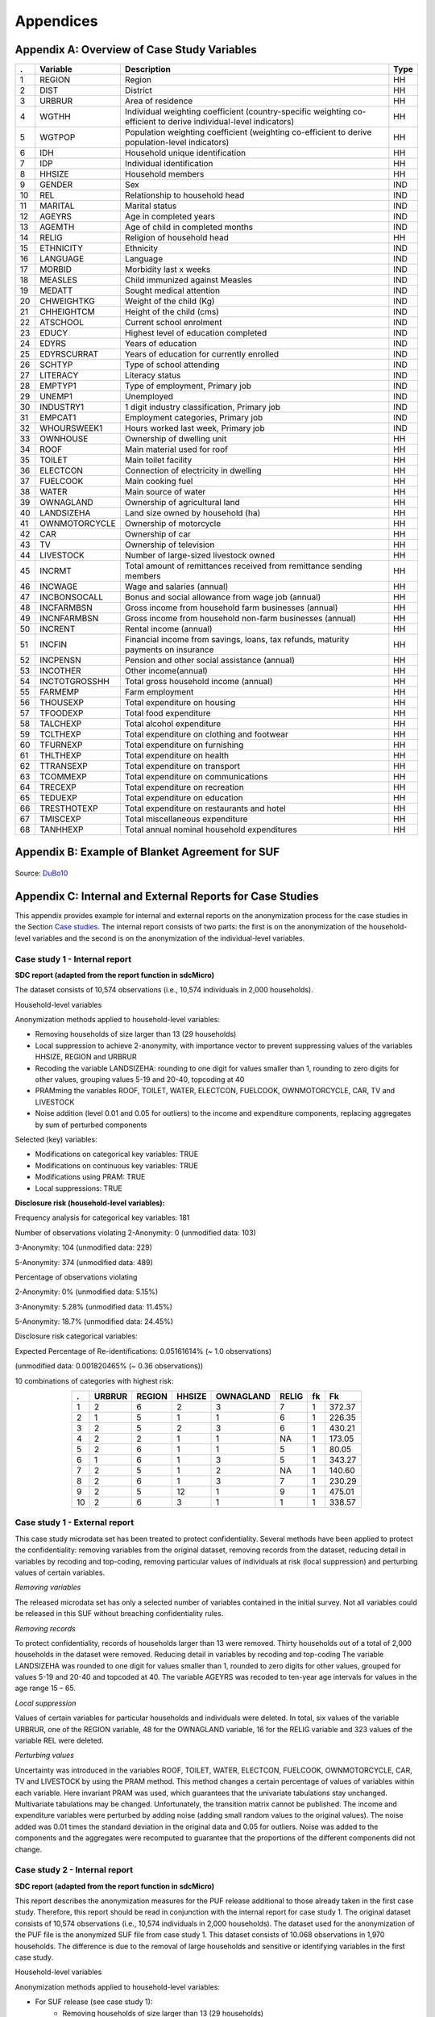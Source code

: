 Appendices
====================================================

Appendix A: Overview of Case Study Variables
---------------------------------------------
.. table::
   :widths: auto
   :align: center
   
   ====  ================  ===================================  ======
    .     Variable          Description                          Type           
   ====  ================  ===================================  ======
    1     REGION            Region                               HH   
    2     DIST              District                             HH   
    3     URBRUR            Area of                              HH   
                            residence                                 
    4     WGTHH             Individual                           HH   
                            weighting                                 
                            coefficient                               
                            (country-specific                                       
                            weighting                                 
                            co-efficient to                           
                            derive                                    
                            individual-level                           
                            indicators)                              
    5     WGTPOP            Population                           HH   
                            weighting                                 
                            coefficient                               
                            (weighting                                
                            co-efficient                              
                            to derive                                 
                            population-level                           
                            indicators)                              
    6     IDH               Household                            HH   
                            unique                                    
                            identification                            
    7     IDP               Individual                           HH   
                            identification                            
    8     HHSIZE            Household                            HH   
                            members                                   
    9     GENDER            Sex                                  IND  
    10    REL               Relationship to                      IND  
                            household head                            
    11    MARITAL           Marital status                       IND  
    12    AGEYRS            Age in                               IND  
                            completed years                           
    13    AGEMTH            Age of child in                      IND  
                            completed                                 
                            months                                    
    14    RELIG             Religion of                          HH   
                            household head                            
    15    ETHNICITY         Ethnicity                            IND  
    16    LANGUAGE          Language                             IND  
    17    MORBID            Morbidity last                       IND  
                            x weeks                                   
    18    MEASLES           Child immunized                      IND  
                            against Measles                           
    19    MEDATT            Sought medical                       IND  
                            attention                                 
    20    CHWEIGHTKG        Weight of the                        IND  
                            child (Kg)                                
    21    CHHEIGHTCM        Height of the                        IND  
                            child (cms)                               
    22    ATSCHOOL          Current school                       IND  
                            enrolment                                 
    23    EDUCY             Highest level                        IND  
                            of education                              
                            completed                                 
    24    EDYRS             Years of                             IND  
                            education                                 
    25    EDYRSCURRAT       Years of                             IND  
                            education for                             
                            currently                                 
                            enrolled                                  
    26    SCHTYP            Type of school                       IND  
                            attending                                 
    27    LITERACY          Literacy status                      IND  
    28    EMPTYP1           Type of                              IND  
                            employment,                               
                            Primary job                               
    29    UNEMP1            Unemployed                           IND  
    30    INDUSTRY1         1 digit                              IND  
                            industry                                  
                            classification,                           
                            Primary job                               
    31    EMPCAT1           Employment                           IND  
                            categories,                               
                            Primary job                               
    32    WHOURSWEEK1       Hours worked                         IND  
                            last week,                                
                            Primary job                               
    33    OWNHOUSE          Ownership of                         HH   
                            dwelling unit                             
    34    ROOF              Main material                        HH   
                            used for roof                             
    35    TOILET            Main toilet                          HH   
                            facility                                  
    36    ELECTCON          Connection of                        HH   
                            electricity in                            
                            dwelling                                  
    37    FUELCOOK          Main cooking                         HH   
                            fuel                                      
    38    WATER             Main source of                       HH   
                            water                                     
    39    OWNAGLAND         Ownership of                         HH   
                            agricultural                              
                            land                                      
    40    LANDSIZEHA        Land size owned                      HH   
                            by household                              
                            (ha)                                      
    41    OWNMOTORCYCLE     Ownership of                         HH   
                            motorcycle                                
    42    CAR               Ownership of                         HH   
                            car                                       
    43    TV                Ownership of                         HH   
                            television                                
    44    LIVESTOCK         Number of                            HH   
                            large-sized                               
                            livestock owned                           
    45    INCRMT            Total amount of                      HH   
                            remittances                               
                            received from                             
                            remittance                                
                            sending members                           
    46    INCWAGE           Wage and                             HH   
                            salaries (annual)                           
    47    INCBONSOCALL      Bonus and                            HH   
                            social                                    
                            allowance from                            
                            wage                                      
                            job (annual)                               
    48    INCFARMBSN        Gross income                         HH   
                            from household                            
                            farm                                      
                            businesses (annual)                                       
    49    INCNFARMBSN       Gross income                         HH   
                            from household                            
                            non-farm                                  
                            businesses (annual)                                       
    50    INCRENT           Rental                               HH   
                            income (annual)                            
    51    INCFIN            Financial                            HH   
                            income from                               
                            savings, loans,                           
                            tax refunds,                              
                            maturity                                  
                            payments on                               
                            insurance                                 
    52    INCPENSN          Pension and                          HH   
                            other social                              
                            assistance (annual)                                       
    53    INCOTHER          Other                                HH   
                            income(annual)                            
    54    INCTOTGROSSHH     Total gross                          HH   
                            household                                 
                            income (annual)                            
    55    FARMEMP           Farm employment                      HH   
    56    THOUSEXP          Total                                HH   
                            expenditure on                            
                            housing                                   
    57    TFOODEXP          Total food                           HH   
                            expenditure                               
    58    TALCHEXP          Total alcohol                        HH   
                            expenditure                               
    59    TCLTHEXP          Total                                HH   
                            expenditure on                            
                            clothing and                              
                            footwear                                  
    60    TFURNEXP          Total                                HH   
                            expenditure on                            
                            furnishing                                
    61    THLTHEXP          Total                                HH   
                            expenditure on                            
                            health                                    
    62    TTRANSEXP         Total                                HH   
                            expenditure on                            
                            transport                                 
    63    TCOMMEXP          Total                                HH   
                            expenditure on                            
                            communications                            
    64    TRECEXP           Total                                HH   
                            expenditure on                            
                            recreation                                
    65    TEDUEXP           Total                                HH   
                            expenditure on                            
                            education                                 
    66    TRESTHOTEXP       Total                                HH   
                            expenditure on                            
                            restaurants and                           
                            hotel                                     
    67    TMISCEXP          Total                                HH   
                            miscellaneous                             
                            expenditure                               
    68    TANHHEXP          Total annual                         HH   
                            nominal                                   
                            household                                 
                            expenditures                              
   ====  ================  ===================================  ======

Appendix B: Example of Blanket Agreement for SUF
------------------------------------------------------------

.. figure:: media/blanketagreement.pdf
   :align: center

Source: `DuBo10`_

Appendix C: Internal and External Reports for Case Studies
-----------------------------------------------------------------------------------

This appendix provides example for internal and external reports on the
anonymization process for the case studies in the Section 
`Case studies <case_studies.html>`__. The internal
report consists of two parts: the first is on the anonymization of the
household-level variables and the second is on the anonymization of the
individual-level variables.

Case study 1 - Internal report
~~~~~~~~~~~~~~~~~~~~~~~~~~~~~~

**SDC report (adapted from the report function in sdcMicro)**

The dataset consists of 10,574 observations (i.e., 10,574 individuals in 2,000 households).

Household-level variables

Anonymization methods applied to household-level variables:

- Removing households of size larger than 13 (29 households)
- Local suppression to achieve 2-anonymity, with importance vector to prevent suppressing values of the variables HHSIZE, REGION and URBRUR
- Recoding the variable LANDSIZEHA: rounding to one digit for values smaller than 1, rounding to zero digits for other values, grouping values 5-19 and 20-40, topcoding at 40
- PRAMming the variables ROOF, TOILET, WATER, ELECTCON, FUELCOOK, OWNMOTORCYCLE, CAR, TV and LIVESTOCK
- Noise addition (level 0.01 and 0.05 for outliers) to the income and expenditure components, replacing aggregates by sum of perturbed components

Selected (key) variables:

.. table::
   :widths: auto
   :align: center

   =================  ============  ============  =============  ==============  ===========
	Household level
   =================  ============  ============  =============  ==============  ===========
    categorical        URBRUR        REGION        HHSIZE         OWNAGLAND       RELIG      
    continuous         LANDSIZEHA    TANHHEXP      TFOODEXP       TALCHEXP        TCLTHEXP      
     .                 THOUSEXP      TFURNEXP      THLTHEXP       TTRANSEXP       TCOMMEXP      
     .                 TRECEXP       TEDUEXP       TRESHOTEXP     TMISCEXP        INCTOTGROSSHH      
     .                 INCRMT        INCWAGE       INCFARMBSN     INCNFARMBSN     INCRENT      
     .                 INCFIN        INCPENSN      INCOTHER      
    weight             WGTPOP      
    hhID               not defined      
    strata             not defined      
   =================  ============  ============  =============  ==============  ===========     


- Modifications on categorical key variables: TRUE
- Modifications on continuous key variables: TRUE
- Modifications using PRAM: TRUE
- Local suppressions: TRUE

**Disclosure risk (household-level variables):**

Frequency analysis for categorical key variables: 181

Number of observations violating
2-Anonymity: 0 (unmodified data: 103)

3-Anonymity: 104 (unmodified data: 229)

5-Anonymity: 374 (unmodified data: 489)

Percentage of observations violating

2-Anonymity: 0% (unmodified data: 5.15%)

3-Anonymity: 5.28% (unmodified data: 11.45%)

5-Anonymity: 18.7% (unmodified data: 24.45%)

Disclosure risk categorical variables:

Expected Percentage of Re-identifications: 0.05161614% (~ 1.0 observations)

(unmodified data: 0.001820465% (~ 0.36 observations))

10 combinations of categories with highest risk:

.. table::
   :widths: auto
   :align: center
   
   =====  ========  ========  ========  ===========  =======  ====  ========
      .    URBRUR    REGION    HHSIZE    OWNAGLAND    RELIG    fk    Fk
   =====  ========  ========  ========  ===========  =======  ====  ========
    1          2         6         2          3        7        1    372.37      
    2          1         5         1          1        6        1    226.35      
    3          2         5         2          3        6        1    430.21      
    4          2         2         1          1        NA       1    173.05      
    5          2         6         1          1        5        1     80.05      
    6          1         6         1          3        5        1    343.27      
    7          2         5         1          2        NA       1    140.60     
    8          2         6         1          3        7        1    230.29      
    9          2         5         12         1        9        1    475.01      
    10         2         6         3          1        1        1    338.57
   =====  ========  ========  ========  ===========  =======  ====  ========

 
Case study 1 - External report
~~~~~~~~~~~~~~~~~~~~~~~~~~~~~~
This case study microdata set has been treated to protect confidentiality. Several methods have been applied to protect the confidentiality: removing variables from the original dataset, removing records from the dataset, reducing detail in variables by recoding and top-coding, removing particular values of individuals at risk (local suppression) and perturbing values of certain variables.

*Removing variables*

The released microdata set has only a selected number of variables contained in the initial survey. Not all variables could be released in this SUF without breaching confidentiality rules.

*Removing records*

To protect confidentiality, records of households larger than 13 were removed. Thirty households out of a total of 2,000 households in the dataset were removed.
Reducing detail in variables by recoding and top-coding
The variable LANDSIZEHA was rounded to one digit for values smaller than 1, rounded to zero digits for other values, grouped for values 5-19 and 20-40 and topcoded at 40. The variable AGEYRS was recoded to ten-year age intervals for values in the age range 15 – 65.

*Local suppression*

Values of certain variables for particular households and individuals were deleted. In total, six values of the variable URBRUR, one of the REGION variable, 48 for the OWNAGLAND variable, 16 for the RELIG variable and 323 values of the variable REL were deleted.

*Perturbing values*

Uncertainty was introduced in the variables ROOF, TOILET, WATER, ELECTCON, FUELCOOK, OWNMOTORCYCLE, CAR, TV and LIVESTOCK by using the PRAM method. This method changes a certain percentage of values of variables within each variable. Here invariant PRAM was used, which guarantees that the univariate tabulations stay unchanged. Multivariate tabulations may be changed. Unfortunately, the transition matrix cannot be published.
The income and expenditure variables were perturbed by adding noise (adding small random values to the original values). The noise added was 0.01 times the standard deviation in the original data and 0.05 for outliers. Noise was added to the components and the aggregates were recomputed to guarantee that the proportions of the different components did not change.

Case study 2 - Internal report
~~~~~~~~~~~~~~~~~~~~~~~~~~~~~~
**SDC report (adapted from the report function in sdcMicro)**

This report describes the anonymization measures for the PUF release additional to those already taken in the first case study. Therefore, this report should be read in conjunction with the internal report for case study 1. The original dataset consists of 10,574 observations (i.e., 10,574 individuals in 2,000 households). The dataset used for the anonymization of the PUF file is the anonymized SUF file from case study 1. This dataset consists of 10.068 observations in 1,970 households. The difference is due to the removal of large households and sensitive or identifying variables in the first case study.

Household-level variables

Anonymization methods applied to household-level variables:

- For SUF release (see case study 1):
	- Removing households of size larger than 13 (29 households)
	- Local suppression to achieve 2-anonymity, with importance vector to prevent suppressing values of the variables HHSIZE, REGION and URBRUR
- For PUF release:
	- Remove variables OWNLANDAG, RELIG and LANDSIZEHA
	- Local suppression to achieve 5-anonymity, with importance vector to prevent suppressing values of the variables HHSIZE and REGION
	- PRAMming the variables ROOF, TOILET, WATER, ELECTCON, FUELCOOK, OWNMOTORCYCLE, CAR, TV and LIVESTOCK
	- Create deciles for aggregate income and expenditure (TANNEXP and INCTOTGROSSHH) and replace the actual values with the mean of the corresponding decile. Replace income and expenditure components with the proportion of original totals.

Selected (key) variables:


Case study 2 - External report
~~~~~~~~~~~~~~~~~~~~~~~~~~~~~~
This case study microdata set has been treated to protect confidentiality. Several methods have been applied to protect the confidentiality: removing variables from the original dataset, removing records from the dataset, reducing detail in variables by recoding and top-coding, removing particular values of individuals at risk (local suppression) and perturbing values of certain variables.

*Removing variables*

The released microdata set has only a selected number of variables contained in the initial survey. Not all variables could be released in this PUF without breaching confidentiality rules.

*Removing records*

To protect confidentiality, records of households larger than 13 were removed. Twenty-nine households out of a total of 2,000 households in the dataset were removed.

*Reducing detail in variables by recoding and top-coding*

The variable AGEYRS was recoded to ten-year age intervals for values in the age range 15 – 65 and bottom- and top-coded at 15 and 65. The variables REL, MARITAL, EDUCY and INDUSTRY1 were recoded to less detailed categories. The total income and expenditure variables were recoded to the mean of the corresponding deciles and the income and expenditure components to the proportion of the totals.

*Local suppression*

Values of certain variables for particular households and individuals were deleted. In total, 67 values of the variable URBRUR, 126 of the REGION variable, 91 for the AGEYRS variable and 323 values of the variable REL were deleted.

*Perturbing values*

Uncertainty was introduced in the variables ROOF, TOILET, WATER, ELECTCON, FUELCOOK, OWNMOTORCYCLE, CAR, TV and LIVESTOCK by using the PRAM method. This method changes a certain percentage of values of variables within each variable. Here invariant PRAM was used, which guarantees that the univariate tabulations stay unchanged. Multivariate tabulations may be changed. Unfortunately, the transition matrix cannot be published.


Appendix D: Execution Times for Multiple Scenarios Tested using Selected Sample Data
-------------------------------------------------------------------------------------

.. figure:: media/image22.png
   :align: center
   
.. figure:: media/image23.png
   :align: center
   
   Description of anonymization scenarios

   
.. rubric:: References

.. [DuBo10] Dupriez, O., & Boyko, E. (2010). 
	**Dissemination of Microdata Files; Principles, Procedures and Practices.**
	International Household Survey Network (IHSN).
